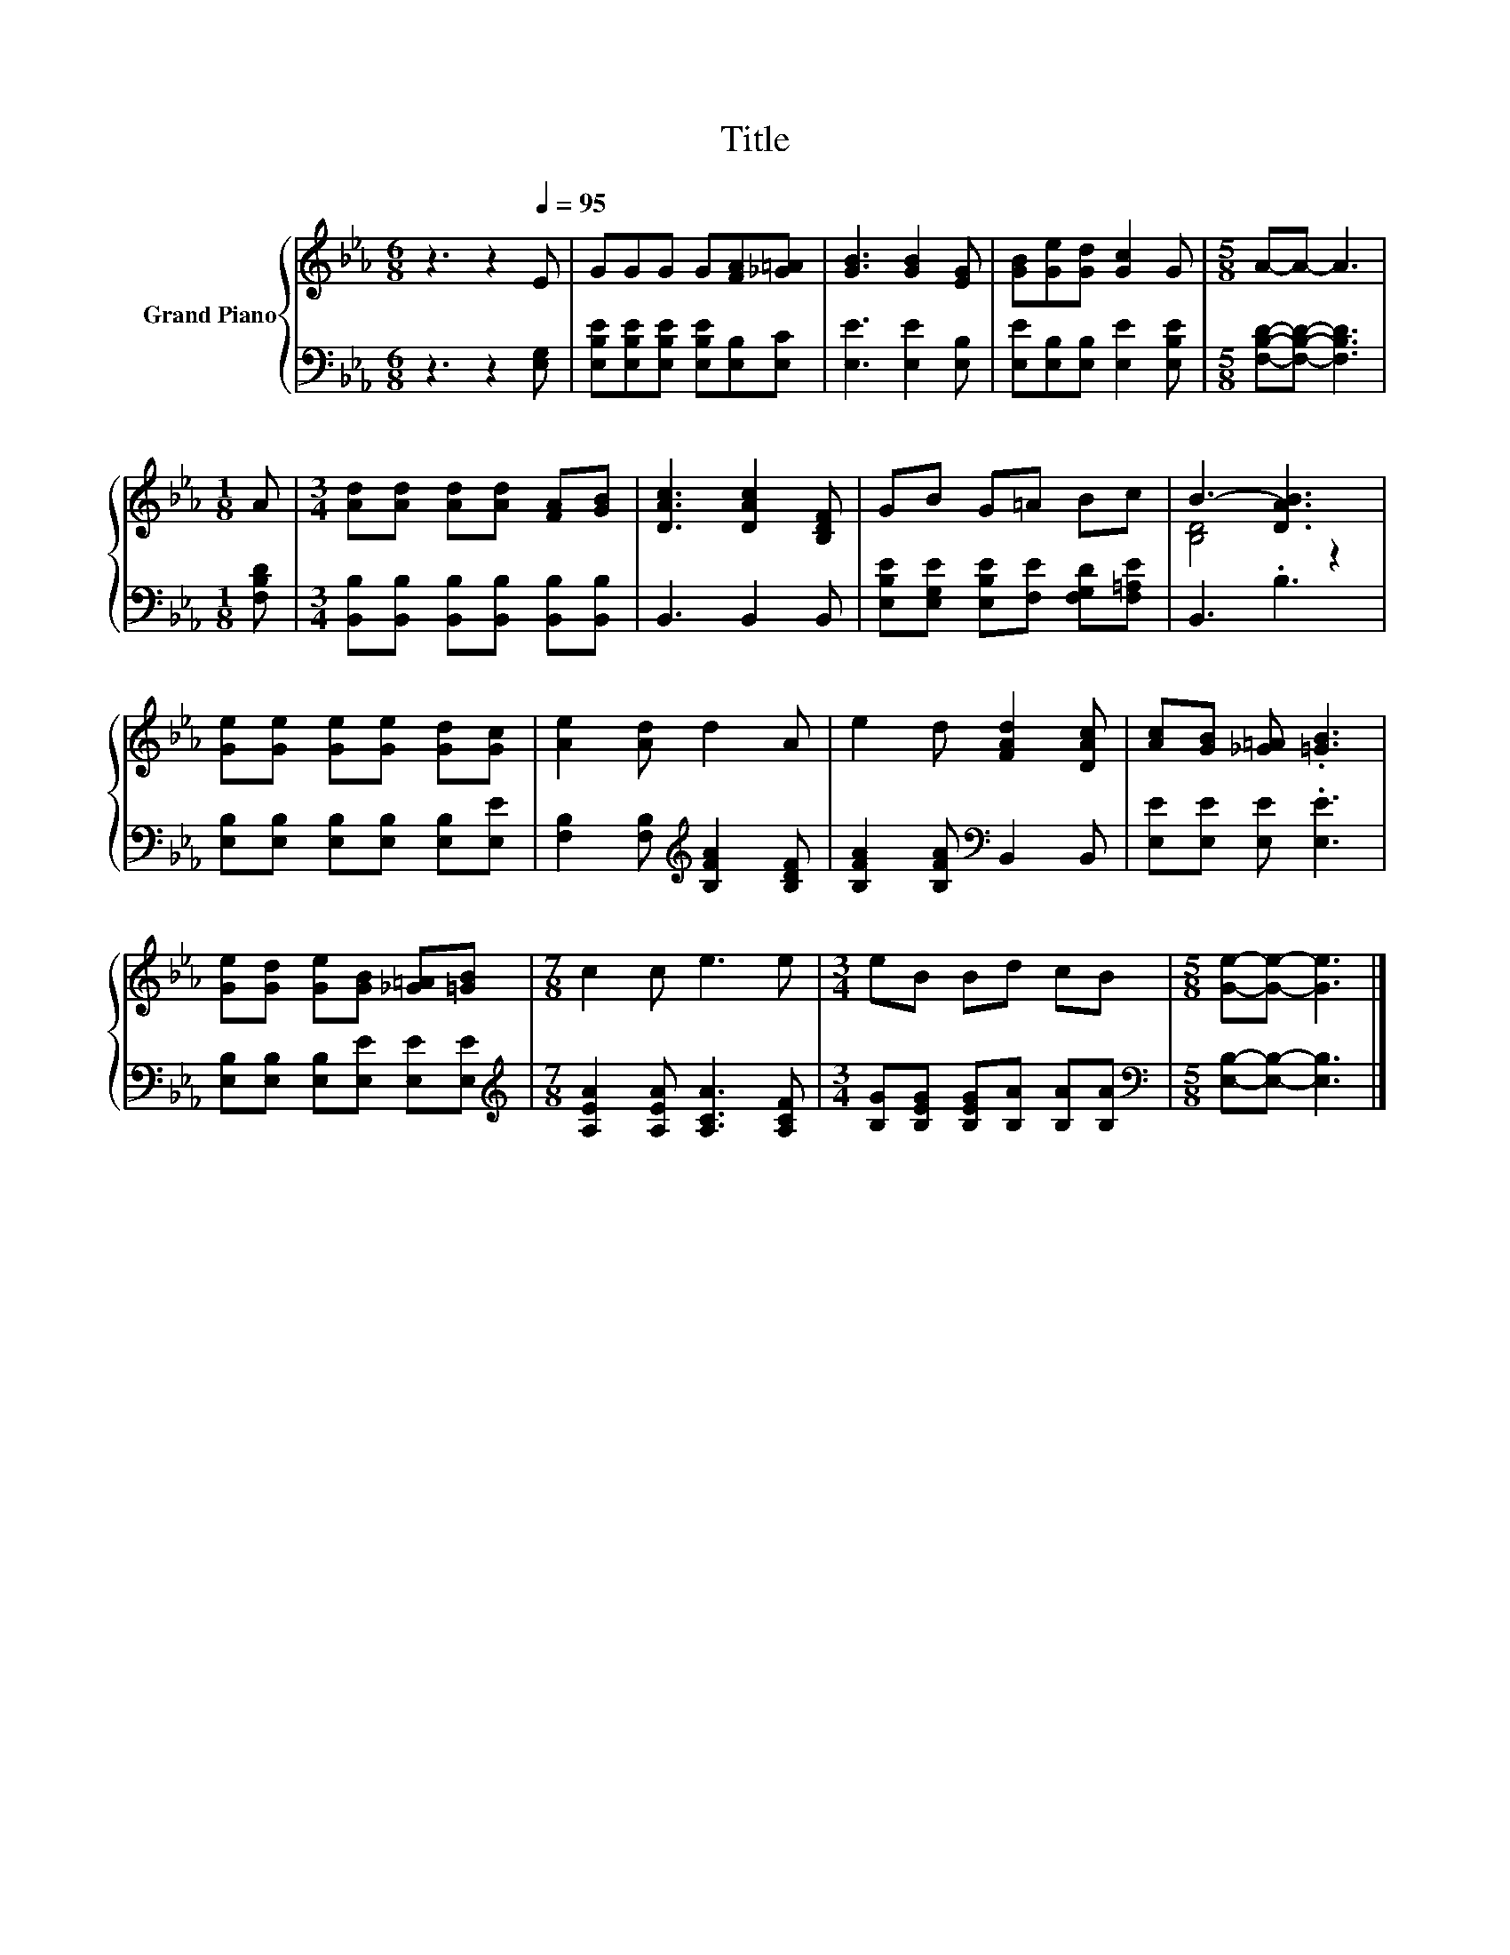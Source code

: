 X:1
T:Title
%%score { ( 1 3 ) | 2 }
L:1/8
M:6/8
K:Eb
V:1 treble nm="Grand Piano"
V:3 treble 
V:2 bass 
V:1
 z3 z2[Q:1/4=95] E | GGG G[FA][_G=A] | [GB]3 [GB]2 [EG] | [GB][Ge][Gd] [Gc]2 G |[M:5/8] A-A- A3 | %5
[M:1/8] A |[M:3/4] [Ad][Ad] [Ad][Ad] [FA][GB] | [DAc]3 [DAc]2 [B,DF] | GB G=A Bc | B3- [DAB]3 | %10
 [Ge][Ge] [Ge][Ge] [Gd][Gc] | [Ae]2 [Ad] d2 A | e2 d [FAd]2 [DAc] | [Ac][GB] [_G=A] .[=GB]3 | %14
 [Ge][Gd] [Ge][GB] [_G=A][=GB] |[M:7/8] c2 c e3 e |[M:3/4] eB Bd cB |[M:5/8] [Ge]-[Ge]- [Ge]3 |] %18
V:2
 z3 z2 [E,G,] | [E,B,E][E,B,E][E,B,E] [E,B,E][E,B,][E,C] | [E,E]3 [E,E]2 [E,B,] | %3
 [E,E][E,B,][E,B,] [E,E]2 [E,B,E] |[M:5/8] [F,B,D]-[F,B,D]- [F,B,D]3 |[M:1/8] [F,B,D] | %6
[M:3/4] [B,,B,][B,,B,] [B,,B,][B,,B,] [B,,B,][B,,B,] | B,,3 B,,2 B,, | %8
 [E,B,E][E,G,E] [E,B,E][F,E] [F,G,D][F,=A,E] | B,,3 .B,3 | [E,B,][E,B,] [E,B,][E,B,] [E,B,][E,E] | %11
 [F,B,]2 [F,B,][K:treble] [B,FA]2 [B,DF] | [B,FA]2 [B,FA][K:bass] B,,2 B,, | %13
 [E,E][E,E] [E,E] .[E,E]3 | [E,B,][E,B,] [E,B,][E,E] [E,E][E,E] | %15
[M:7/8][K:treble] [A,EA]2 [A,EA] [A,CA]3 [A,CF] |[M:3/4] [B,G][B,EG] [B,EG][B,A] [B,A][B,A] | %17
[M:5/8][K:bass] [E,B,]-[E,B,]- [E,B,]3 |] %18
V:3
 x6 | x6 | x6 | x6 |[M:5/8] x5 |[M:1/8] x |[M:3/4] x6 | x6 | x6 | [B,D]4 z2 | x6 | x6 | x6 | x6 | %14
 x6 |[M:7/8] x7 |[M:3/4] x6 |[M:5/8] x5 |] %18

